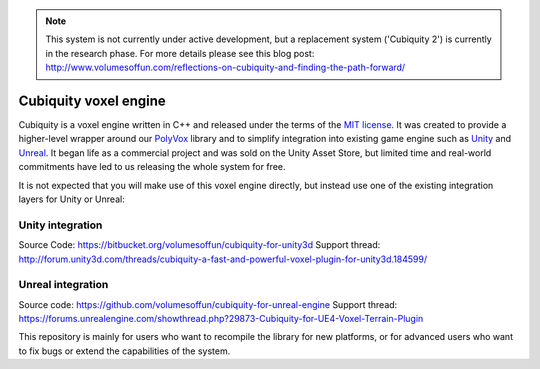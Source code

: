 .. note ::
	This system is not currently under active development, but a replacement system ('Cubiquity 2') is currently in the research phase. For more details please see this blog post: http://www.volumesoffun.com/reflections-on-cubiquity-and-finding-the-path-forward/

Cubiquity voxel engine
=======================================================
Cubiquity is a voxel engine written in C++ and released under the terms of the `MIT license <https://www.tldrlegal.com/l/mit>`_. It was created to provide a higher-level wrapper around our `PolyVox <https://bitbucket.org/volumesoffun/polyvox>`_ library and to simplify integration into existing game engine such as `Unity <https://unity3d.com/>`_ and `Unreal <https://www.unrealengine.com>`_. It began life as a commercial project and was sold on the Unity Asset Store, but limited time and real-world commitments have led to us releasing the whole system for free.

It is not expected that you will make use of this voxel engine directly, but instead use one of the existing integration layers for Unity or Unreal:

Unity integration
-----------------
Source Code: https://bitbucket.org/volumesoffun/cubiquity-for-unity3d
Support thread: http://forum.unity3d.com/threads/cubiquity-a-fast-and-powerful-voxel-plugin-for-unity3d.184599/

Unreal integration
------------------
Source code: https://github.com/volumesoffun/cubiquity-for-unreal-engine
Support thread: https://forums.unrealengine.com/showthread.php?29873-Cubiquity-for-UE4-Voxel-Terrain-Plugin

This repository is mainly for users who want to recompile the library for new platforms, or for advanced users who want to fix bugs or extend the capabilities of the system.